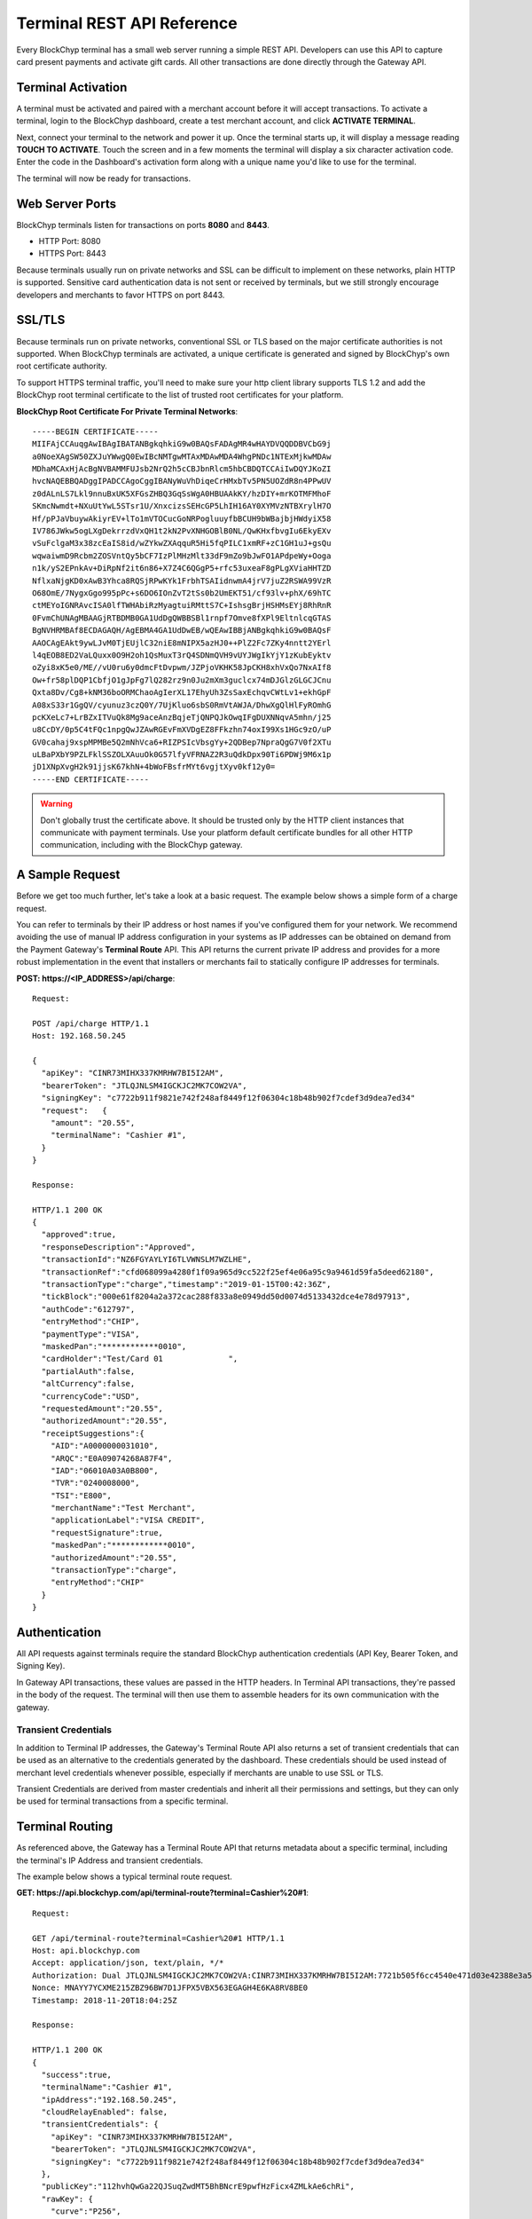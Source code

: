 .. _terminal-rest-api:

Terminal REST API Reference
===========================

Every BlockChyp terminal has a small web server running a simple REST API.
Developers can use this API to capture card present payments and activate gift
cards. All other transactions are done directly through the Gateway API.

Terminal Activation
-------------------

A terminal must be activated and paired with a merchant account before it will
accept transactions.  To activate a terminal, login to the BlockChyp dashboard,
create a test merchant account, and click **ACTIVATE TERMINAL**.

Next, connect your terminal to the network and power it up.  Once the terminal
starts up, it will display a message reading **TOUCH TO ACTIVATE**.  Touch the
screen and in a few moments the terminal will display a six character activation
code.  Enter the code in the Dashboard's activation form along with a unique
name you'd like to use for the terminal.

The terminal will now be ready for transactions.


Web Server Ports
----------------

BlockChyp terminals listen for transactions on ports **8080** and **8443**.

- HTTP Port: 8080
- HTTPS Port: 8443

Because terminals usually run on private networks and SSL can be difficult to
implement on these networks, plain HTTP is supported.  Sensitive card authentication
data is not sent or received by terminals, but we still strongly encourage
developers and merchants to favor HTTPS on port 8443.


SSL/TLS
-------

Because terminals run on private networks, conventional SSL or TLS based on
the major certificate authorities is not supported.  When BlockChyp terminals are
activated, a unique certificate is generated and signed by BlockChyp's own
root certificate authority.

To support HTTPS terminal traffic, you'll need to make sure your http client
library supports TLS 1.2 and add the BlockChyp root terminal certificate to
the list of trusted root certificates for your platform.

**BlockChyp Root Certificate For Private Terminal Networks**::

  -----BEGIN CERTIFICATE-----
  MIIFAjCCAuqgAwIBAgIBATANBgkqhkiG9w0BAQsFADAgMR4wHAYDVQQDDBVCbG9j
  a0NoeXAgSW50ZXJuYWwgQ0EwIBcNMTgwMTAxMDAwMDA4WhgPNDc1NTExMjkwMDAw
  MDhaMCAxHjAcBgNVBAMMFUJsb2NrQ2h5cCBJbnRlcm5hbCBDQTCCAiIwDQYJKoZI
  hvcNAQEBBQADggIPADCCAgoCggIBANyWuVhDiqeCrHMxbTv5PN5UOZdR8n4PPwUV
  z0dALnLS7Lkl9nnuBxUK5XFGsZHBQ3GqSsWgA0HBUAAkKY/hzDIY+mrKOTMFMhoF
  SKmcNwmdt+NXuUtYwL5STsr1U/XnxcizsSEHcGP5LhIH16AY0XYMVzNTBXrylH7O
  Hf/pPJaVbuywAkiyrEV+lTo1mVTOCucGoNRPogluuyfbBCUH9bWBajbjHWdyiX58
  IV786JWkw5ogLXgDekrrzdVxQH1t2kN2PvXNHGOBlB0NL/QwKHxfbvgIu6EkyEXv
  vSuFclgaM3x38zcEaIS8id/wZYkwZXAqquR5Hi5fqPILC1xmRF+zC1GH1uJ+gsQu
  wqwaiwmD9Rcbm2ZOSVntQy5bCF7IzPlMHzMlt33dF9mZo9bJwFO1APdpeWy+Ooga
  n1k/yS2EPnkAv+DiRpNf2it6n86+X7Z4C6QGgP5+rfc53uxeaF8gPLgXViaHHTZD
  NflxaNjgKD0xAwB3Yhca8RQSjRPwKYk1FrbhTSAIidnwmA4jrV7juZ2RSWA99VzR
  O68OmE/7NygxGgo995pPc+s6DO6IOnZvT2tSs0b2UmEKT51/cf93lv+phX/69hTC
  ctMEYoIGNRAvcISA0lfTWHAbiRzMyagtuiRMttS7C+IshsgBrjHSHMsEYj8RhRnR
  0FvmChUNAgMBAAGjRTBDMB0GA1UdDgQWBBSBl1rnpf7Omve8fXPl9EltnlcqGTAS
  BgNVHRMBAf8ECDAGAQH/AgEBMA4GA1UdDwEB/wQEAwIBBjANBgkqhkiG9w0BAQsF
  AAOCAgEAkt9ywLJvM0TjEUjlC32niE8mNIPX5azHJ0++PlZ2Fc7ZKy4nntt2YErl
  l4qEOB8ED2VaLQuxx0O9H2oh1QsMuxT3rQ4SDNmQVH9vUYJWgIkYjY1zKubEyktv
  oZyi8xK5e0/ME//vU0ru6y0dmcFtDvpwm/JZPjoVKHK58JpCKH8xhVxQo7NxAIf8
  Ow+fr58plDQP1CbfjO1gJpFg7lQ282rz9n0Ju2mXm3guclcx74mDJGlzGLGCJCnu
  Qxta8Dv/Cg8+kNM36boORMChaoAgIerXL17EhyUh3ZsSaxEchqvCWtLv1+ekhGpF
  A08xS33r1GgQV/cyunuz3czQ0Y/7UjKluo6sbS0RmVtAWJA/DhwXgQlHlFyROmhG
  pcKXeLc7+LrBZxITVuQk8Mg9aceAnzBqjeTjQNPQJkOwqIFgDUXNNqvA5mhn/j25
  u8CcDY/0p5C4tFQc1npgQwJZAwRGEvFmXVDgEZ8FFkzhn74oxI99Xs1HGc9zO/uP
  GV0cahaj9xspMPMBe5Q2mNhVca6+RIZPSIcVbsgYy+2QDBep7NpraQgG7V0f2XTu
  uLBaPXbY9PZLFklSSZOLXAuuOk0G57lfyVFRNAZ2R3uQdkDpx90Ti6PDWj9M6x1p
  jD1XNpXvgH2k91jjsK67khN+4bWoFBsfrMYt6vgjtXyv0kf12y0=
  -----END CERTIFICATE-----

.. warning::  Don't globally trust the certificate above.  It should be trusted only by the HTTP client instances that communicate with payment terminals.  Use your platform default certificate bundles for all other HTTP communication, including with the BlockChyp gateway.

A Sample Request
----------------

Before we get too much further, let's take a look at a basic request.  The
example below shows a simple form of a charge request.

You can refer to terminals by their IP address or host names if you've configured
them for your network.  We recommend avoiding the use of manual IP address
configuration in your systems as IP addresses can be obtained on demand from the
Payment Gateway's **Terminal Route** API.  This API returns the current private
IP address and provides for a more robust implementation in the event that
installers or merchants fail to statically configure IP addresses for terminals.

**POST: https://<IP_ADDRESS>/api/charge**::

  Request:

  POST /api/charge HTTP/1.1
  Host: 192.168.50.245

  {
    "apiKey": "CINR73MIHX337KMRHW7BI5I2AM",
    "bearerToken": "JTLQJNLSM4IGCKJC2MK7COW2VA",
    "signingKey": "c7722b911f9821e742f248af8449f12f06304c18b48b902f7cdef3d9dea7ed34"
    "request":   {
      "amount": "20.55",
      "terminalName": "Cashier #1",
    }
  }

  Response:

  HTTP/1.1 200 OK
  {
    "approved":true,
    "responseDescription":"Approved",
    "transactionId":"NZ6FGYAYLYI6TLVWNSLM7WZLHE",
    "transactionRef":"cfd068099a4280f1f09a965d9cc522f25ef4e06a95c9a9461d59fa5deed62180",
    "transactionType":"charge","timestamp":"2019-01-15T00:42:36Z",
    "tickBlock":"000e61f8204a2a372cac288f833a8e0949dd50d0074d5133432dce4e78d97913",
    "authCode":"612797",
    "entryMethod":"CHIP",
    "paymentType":"VISA",
    "maskedPan":"************0010",
    "cardHolder":"Test/Card 01              ",
    "partialAuth":false,
    "altCurrency":false,
    "currencyCode":"USD",
    "requestedAmount":"20.55",
    "authorizedAmount":"20.55",
    "receiptSuggestions":{
      "AID":"A0000000031010",
      "ARQC":"E0A09074268A87F4",
      "IAD":"06010A03A0B800",
      "TVR":"0240008000",
      "TSI":"E800",
      "merchantName":"Test Merchant",
      "applicationLabel":"VISA CREDIT",
      "requestSignature":true,
      "maskedPan":"************0010",
      "authorizedAmount":"20.55",
      "transactionType":"charge",
      "entryMethod":"CHIP"
    }
  }


Authentication
--------------

All API requests against terminals require the standard BlockChyp authentication
credentials (API Key, Bearer Token, and Signing Key).

In Gateway API transactions, these values are passed in the HTTP headers.  In
Terminal API transactions, they're passed in the body of the request.  The
terminal will then use them to assemble headers for its own communication with
the gateway.

Transient Credentials
*********************

In addition to Terminal IP addresses, the Gateway's Terminal Route API
also returns a set of transient credentials that can be used as an alternative to
the credentials generated by the dashboard.  These credentials should be used instead
of merchant level credentials whenever possible, especially if merchants are
unable to use SSL or TLS.

Transient Credentials are derived from master credentials and inherit all their
permissions and settings, but they can only be used for terminal transactions from
a specific terminal.

Terminal Routing
----------------

As referenced above, the Gateway has a Terminal Route API that returns metadata
about a specific terminal, including the terminal's IP Address and transient
credentials.

The example below shows a typical terminal route request.

**GET: https://api.blockchyp.com/api/terminal-route?terminal=Cashier%20#1**::

  Request:

  GET /api/terminal-route?terminal=Cashier%20#1 HTTP/1.1
  Host: api.blockchyp.com
  Accept: application/json, text/plain, */*
  Authorization: Dual JTLQJNLSM4IGCKJC2MK7COW2VA:CINR73MIHX337KMRHW7BI5I2AM:7721b505f6cc4540e471d03e42388e3a5a1567b29dedf589ef881995e9ca74cc
  Nonce: MNAYY7YCXME215ZBZ96BW7D1JFPX5VBX563EGAGH4E6KA8RV8BE0
  Timestamp: 2018-11-20T18:04:25Z

  Response:

  HTTP/1.1 200 OK
  {
    "success":true,
    "terminalName":"Cashier #1",
    "ipAddress":"192.168.50.245",
    "cloudRelayEnabled": false,
    "transientCredentials": {
      "apiKey": "CINR73MIHX337KMRHW7BI5I2AM",
      "bearerToken": "JTLQJNLSM4IGCKJC2MK7COW2VA",
      "signingKey": "c7722b911f9821e742f248af8449f12f06304c18b48b902f7cdef3d9dea7ed34"
    },
    "publicKey":"112hvhQwGa22QJSuqZwdMT5BhBNcrE9pwfHzFicx4ZMLkAe6chRi",
    "rawKey": {
      "curve":"P256",
      "x":"e09f8673361cc828cda624221d5f2b517c4c4285d959e502511b531f324ece0a",
      "y":"cced17b1d95dcbcc5bf2b2f06ba4bdb4b482bd0e081ac54fb49b6db2ab40a5b4"
    }
  }

This API call returns the IP address of the terminal, transient credentials we
recommend be used for API calls to the terminal, and the terminal's public key
information for use in verifying response signatures.

Consult the Gateway API Reference for more information about terminal routes.

Connectivity Test (/api/test)
-----------------------------

:HTTP Method: POST
:Path:  /api/test

This API performs a simple connectivity test with the terminal.  A successful
result also indicates that the credentials are suitable for performing a live
transaction.

Sample Request and Response::

  Request:

  GET /api/test HTTP/1.1
  Host: 192.168.50.245

  {
    "apiKey":"O3NLLDRAM3TIUYZDRUHVASCPZM",
    "bearerToken":"5X7PWK6RC2NSJUSH752RRPJWVU",
    "signingKey":"1b9a1c0f908de276f684ff678e4d15e471bb86be63bf398860ea770a66c345ab"
  }

  Response:

  HTTP/1.1 200 OK
  {
    "success":true,
    "errorMessage":""
  }

Charge (/api/charge)
--------------------

:HTTP Method: POST
:Path:  /api/charge

Executes a direct auth and capture.  The terminal prompts for a payment method,
the user presents a method of payment and the API returns the authorization status
and details about the payment method.

.. note::  Sensitive information like track data or account numbers are never returned by any BlockChyp API.


Sample Request and Response::

  Request:

  GET /api/charge HTTP/1.1
  Host: 192.168.50.245

  {
    "apiKey":"3KLZKRWVOSL2I5ZTKR7ANM23VA",
    "bearerToken":"LAAQPFNCQKDY5UGWDWTSUFFYWA",
    "signingKey":"092019fcff1fef3f93fa25aa2680b760748fa97f7ae0721807d91b55dc52aadf",
    "request": {

      // application defined transaction identifier, up to 64 characters in length
      // optional, but recommended since time out reversals won't work without it
      "transactionRef": "b944f032e997d944cdabb03cf1aa260ba3cde3d3b572b138eceb27bb41e54332",

      // flags this as a test transaction - no real money will change hands
      "test": false,

      // name of the terminal - optional
      "terminalName":"Desk Terminal",

      // puts the terminal directly in keyed entry mode
      // typically used for handling phone transactions (MOTO)
      "manual": false,

      // if you want the signature image returned with the response, specify
      // the image format you want here
      "sigFormat": "png|jpg|gif",

      // optional max width images should be scaled to
      "sigWidth": 600,

      // ISO three character currency code, optional, defaults to USD
      "currencyCode": "USD",

      // total amount to authorize
      "amount":"12.67",

      // optional tip amount, if known
      "tipAmount":"0.00",

      // optional tax amount, if known
      "taxAmount":"0.00",

      // if true, the user will be prompted to add a tip before presenting
      // their payment card
      "promptForTip":false,

      // if true, the payment method will be tokenized for use in future
      // transactions
      "enroll": false,

      // an optional description for the transaction
      // for credit card transactions, this will appear on the statement
      "description": "Comic Books"
    }
  }

  Response:

  HTTP/1.1 200 OK
  {
    // whether or not the transaction went through
    "approved":true,

    // narrative description of the response
    "responseDescription":"Approved",

    // authorization code
    "authCode":"612797",

    // BlockChyp assigned transaction id
    "transactionId":"NZ6FGYAYLYI6TLVWNSLM7WZLHE",

    // transaction type, echoed back
    "transactionType":"charge",

    // timestamp of the transaction in UTC
    "timestamp":"2019-01-15T00:42:36Z",

    // hash of the latest tick block on the BlockChyp clockchain
    // this is essentially blockchain time
    "tickBlock":"000e61f8204a2a372cac288f833a8e0949dd50d0074d5133432dce4e78d97913",

    // for conventional credit card transactions, the BlockChyp assigned batch id
    "batchId": "UEOHSRX2MYI6RA2WSSDM7WZLHE",

    // could be CHIP, SWIPE, APPLEPAY, etc
    "entryMethod":"CHIP",

    // could be VISA, MC, DISC, AMEX, or GIFT
    "paymentType":"VISA",

    // masked account number with just the last four digits visible
    "maskedPan":"************0010",

    // cardholder name
    "cardHolder":"Test/Card 01              ",

    // indicates whether or not the authorized amount was less than the requested amount
    "partialAuth":false,

    // original test flag setting, echoed back
    "test": false,

    // currency for the authorization
    "currencyCode":"USD",

    // the final requested amount
    // this could be more than the original request's amount if you prompted
    // the user for a tip.
    "requestedAmount":"20.55",

    // amount authorized by the payment network
    "authorizedAmount":"20.55",

    // tip amount, could be different if you prompted the user for a tip
    "tipAmount":"0.00",

    // tax amount from the original request echoed back
    "taxAmount":"0.00",

    // reusable payment token, if requested by setting the enroll flag to "true"
    "token": "",

    // public key for BlockChyp gift cards
    "publicKey": "",

    // sig file returned in hex if requested
    "sigFile":"89504e470d0a1a0a0000000d49484452000...",

    // data that developers should consider putting on their credit card receipts
    "receiptSuggestions":{

      // EMV Application Identifier - required on all EMV receipts
      "AID":"A0000000031010",

      "ARQC":"E0A09074268A87F4",
      "IAD":"06010A03A0B800",
      "TVR":"0240008000",
      "TSI":"E800",
      "merchantName":"Test Merchant",
      "applicationLabel":"VISA CREDIT",
      "requestSignature":true,
      "maskedPan":"************0010",
      "authorizedAmount":"20.55",
      "transactionType":"charge",
      "entryMethod":"CHIP"
    }
  }


Preauth (/api/preauth)
----------------------

:HTTP Method: POST
:Path:  /api/preauth

Executes a preauthorization.  The terminal prompts for a payment method,
the user presents a method of payment and the API returns the authorization status
and details about the payment method.

.. note::  Must be captured later with a gateway **capture** transaction.

.. note::  Sensitive information like track data or account numbers are never returned by any BlockChyp API.


Sample Request and Response::

  Request:

  GET /api/preauth HTTP/1.1
  Host: 192.168.50.245

  {
    "apiKey":"3KLZKRWVOSL2I5ZTKR7ANM23VA",
    "bearerToken":"LAAQPFNCQKDY5UGWDWTSUFFYWA",
    "signingKey":"092019fcff1fef3f93fa25aa2680b760748fa97f7ae0721807d91b55dc52aadf",
    "request": {

      // application defined transaction identifier, up to 64 characters in length
      // optional, but recommended since time out reversals won't work without it
      "transactionRef": "b944f032e997d944cdabb03cf1aa260ba3cde3d3b572b138eceb27bb41e54332",

      // flags this as a test transaction - no real money will change hands
      "test": false,

      // name of the terminal - optional
      "terminalName":"Desk Terminal",

      // puts the terminal directly in keyed entry mode
      // typically used for handling phone transactions (MOTO)
      "manual": false,

      // if you want the signature image returned with the response, specify
      // the image format you want here
      "sigFormat": "png|jpg|gif",

      // optional max width images should be scaled to
      "sigWidth": 600,

      // ISO three character currency code, optional, defaults to USD
      "currencyCode": "USD",

      // total amount to authorize
      "amount":"12.67",

      // optional tip amount, if known
      "tipAmount":"0.00",

      // optional tax amount, if known
      "taxAmount":"0.00",

      // if true, the user will be prompted to add a tip before presenting
      // their payment card
      "promptForTip":false,

      // if true, the payment method will be tokenized for use in future
      // transactions
      "enroll": false,

      // an optional description for the transaction
      // for credit card transactions, this will appear on the statement
      "description": "Comic Books"
    }
  }

  Response:

  HTTP/1.1 200 OK
  {

  // whether or not the transaction went through
  "approved":true,

  // narrative description of the response
  "responseDescription":"Approved",

  // authorization code
  "authCode":"612797",

  // BlockChyp assigned transaction id
  "transactionId":"NZ6FGYAYLYI6TLVWNSLM7WZLHE",

  // transaction type, echoed back
  "transactionType":"preauth",

  // timestamp of the transaction in UTC
  "timestamp":"2019-01-15T00:42:36Z",

  // hash of the latest tick block on the BlockChyp clockchain
  // this is essentially blockchain time
  "tickBlock":"000e61f8204a2a372cac288f833a8e0949dd50d0074d5133432dce4e78d97913",

  // for conventional credit card transactions, the BlockChyp assigned batch id
  "batchId": "UEOHSRX2MYI6RA2WSSDM7WZLHE",

  // could be CHIP, SWIPE, APPLEPAY, etc
  "entryMethod":"CHIP",

  // could be VISA, MC, DISC, AMEX, or GIFT
  "paymentType":"VISA",

  // masked account number with just the last four digits visible
  "maskedPan":"************0010",

  // cardholder name
  "cardHolder":"Test/Card 01              ",

  // indicates whether or not the authorized amount was less than the requested amount
  "partialAuth":false,

  // original test flag setting, echoed back
  "test": false,

  // currency for the authorization
  "currencyCode":"USD",

  // the final requested amount
  // this could be more than the original request's amount if you prompted
  // the user for a tip.
  "requestedAmount":"20.55",

  // amount authorized by the payment network
  "authorizedAmount":"20.55",

  // tip amount, could be different if you prompted the user for a tip
  "tipAmount":"0.00",

  // tax amount from the original request echoed back
  "taxAmount":"0.00",

  // reusable payment token, if requested by setting the enroll flag to "true"
  "token": "",

  // public key for BlockChyp gift cards
  "publicKey": "",

  // sig file returned in hex if requested
  "sigFile":"89504e470d0a1a0a0000000d49484452000...",

  // data that developers should consider putting on their credit card receipts
  "receiptSuggestions":{

    // EMV Application Identifier - required on all EMV receipts
    "AID":"A0000000031010",

    "ARQC":"E0A09074268A87F4",
    "IAD":"06010A03A0B800",
    "TVR":"0240008000",
    "TSI":"E800",
    "merchantName":"Test Merchant",
    "applicationLabel":"VISA CREDIT",
    "requestSignature":true,
    "maskedPan":"************0010",
    "authorizedAmount":"20.55",
    "transactionType":"charge",
    "entryMethod":"CHIP"
  }
  }


Refund (/api/refund)
----------------------

:HTTP Method: POST
:Path:  /api/refund

Executes a refund without a prior transaction context.  We call this a "free range"
refund.

The terminal prompts for a payment method,
the user presents a method of payment and the API returns the authorization status
and details about the payment method.

.. note::  We strongly recommend deprecating transactions of this type.  Refunds with a transaction context are much more fraud resistant.

.. note::  Sensitive information like track data or account numbers are never returned by any BlockChyp API.

Sample Request and Response::

  Request:

  GET /api/refund HTTP/1.1
  Host: 192.168.50.245

  {
    "apiKey":"3KLZKRWVOSL2I5ZTKR7ANM23VA",
    "bearerToken":"LAAQPFNCQKDY5UGWDWTSUFFYWA",
    "signingKey":"092019fcff1fef3f93fa25aa2680b760748fa97f7ae0721807d91b55dc52aadf",
    "request": {

      // application defined transaction identifier, up to 64 characters in length
      // optional, but recommended since time out reversals won't work without it
      "transactionRef": "b944f032e997d944cdabb03cf1aa260ba3cde3d3b572b138eceb27bb41e54332",

      // flags this as a test transaction - no real money will change hands
      "test": false,

      // name of the terminal - optional
      "terminalName":"Desk Terminal",

      // puts the terminal directly in keyed entry mode
      // typically used for handling phone transactions (MOTO)
      "manual": false,

      // if you want the signature image returned with the response, specify
      // the image format you want here
      "sigFormat": "png|jpg|gif",

      // optional max width images should be scaled to
      "sigWidth": 600,

      // ISO three character currency code, optional, defaults to USD
      "currencyCode": "USD",

      // total amount to refund
      "amount":"12.67",

      // an optional description for the transaction
      // for credit card transactions, this will appear on the statement
      "description": "Comic Books"
    }
  }

  Response:

  HTTP/1.1 200 OK
  {

  // whether or not the transaction went through
  "approved":true,

  // narrative description of the response
  "responseDescription":"Approved",

  // authorization code
  "authCode":"612797",

  // BlockChyp assigned transaction id
  "transactionId":"NZ6FGYAYLYI6TLVWNSLM7WZLHE",

  // transaction type, echoed back
  "transactionType":"refund",

  // timestamp of the transaction in UTC
  "timestamp":"2019-01-15T00:42:36Z",

  // hash of the latest tick block on the BlockChyp clockchain
  // this is essentially blockchain time
  "tickBlock":"000e61f8204a2a372cac288f833a8e0949dd50d0074d5133432dce4e78d97913",

  // for conventional credit card transactions, the BlockChyp assigned batch id
  "batchId": "UEOHSRX2MYI6RA2WSSDM7WZLHE",

  // could be CHIP, SWIPE, APPLEPAY, etc
  "entryMethod":"CHIP",

  // could be VISA, MC, DISC, AMEX, or GIFT
  "paymentType":"VISA",

  // masked account number with just the last four digits visible
  "maskedPan":"************0010",

  // cardholder name
  "cardHolder":"Test/Card 01              ",

  // indicates whether or not the authorized amount was less than the requested amount
  "partialAuth":false,

  // original test flag setting, echoed back
  "test": false,

  // currency for the authorization
  "currencyCode":"USD",

  // the final requested amount
  // this could be more than the original request's amount if you prompted
  // the user for a tip.
  "requestedAmount":"20.55",

  // amount authorized by the payment network
  "authorizedAmount":"20.55",

  // public key for BlockChyp gift cards
  "publicKey": "",

  // sig file returned in hex if requested
  "sigFile":"89504e470d0a1a0a0000000d49484452000...",

  // data that developers should consider putting on their credit card receipts
  "receiptSuggestions":{
      // EMV Application Identifier - required on all EMV receipts
      "AID":"A0000000031010",

      "ARQC":"E0A09074268A87F4",
      "IAD":"06010A03A0B800",
      "TVR":"0240008000",
      "TSI":"E800",
      "merchantName":"Test Merchant",
      "applicationLabel":"VISA CREDIT",
      "requestSignature":true,
      "maskedPan":"************0010",
      "authorizedAmount":"20.55",
      "transactionType":"refund",
      "entryMethod":"CHIP"
    }
  }


Gift Activate (/api/gift-activate)
----------------------------------

:HTTP Method: POST
:Path:  /api/gift-activate

Activates or adds value to a BlockChyp gift card.  The terminal will prompt
the user to swipe a gift card and the amount specified will be added to it.

.. note::  This only works with official BlockChyp gift cards.  All developer kits include test gift cards and merchants can order custom gift cards with their own branding.

Sample Request and Response::

  Request:

  GET /api/gift-activate HTTP/1.1
  Host: 192.168.50.245

  {
    "apiKey":"3KLZKRWVOSL2I5ZTKR7ANM23VA",
    "bearerToken":"LAAQPFNCQKDY5UGWDWTSUFFYWA",
    "signingKey":"092019fcff1fef3f93fa25aa2680b760748fa97f7ae0721807d91b55dc52aadf",
    "request": {

      // optional transaction ref
      "transactionRef": "b944f032e997d944cdabb03cf1aa260ba3cde3d3b572b138eceb27bb41e54332",

      // flags this as a test transaction - transaction will go on the test blockchain
      "test": false,

      // name of the terminal - optional
      "terminalName":"Desk Terminal",

      // ISO three character currency code, optional, defaults to USD
      "currencyCode": "USD",

      // total amount to add to the gift card
      "amount":"25.00"

    }
  }

  Response:

  HTTP/1.1 200 OK
  {

    // whether or not the transaction went through
    "approved":true,

    // narrative description of the response
    "responseDescription": "Approved",

    // amount added to the gift card
    "amount": "25.00",

    // total balance on the card after the amount has been added
    // also displayed on the terminal after authorization
    "currentBalance": "25.00",

    // currency for the authorization
    "currencyCode":"USD",

    // original transaction reference, echoed back
    "transactionRef": "b944f032e997d944cdabb03cf1aa260ba3cde3d3b572b138eceb27bb41e54332",

    // original test flag setting, echoed back
    "test": false,

    // BlockChyp assigned transaction id.  Use this in any subsequent voids or capture requests.
    // Required to capture the transaction later.
    "transactionId":"UEOHSRX2MYI6RA2LNSLM7WZLHE",

    // transaction type, echoed back
    "transactionType":"gift-activate",

    // timestamp of the transaction is UTC
    "timestamp":"2018-12-07T21:25:37Z",

    // hash of the latest tick block on the BlockChyp clockchain
    // this is essentially blockchain time
    "tickBlock":"000a40ada947bd35886f19c8908cd84e521f713cc2637c0bf70b3b2ea63ffe7d",

    // public key for the gift card
    "publicKey": "342a40ada947bd35886f19c8908cd84e521f713cc2637c0bf70b3b2ea63ffe7d",

  }

Signature Capture
---------------------

BlockChyp defaults to capturing written signatures for EMV cards with signature
CVM's and most magnetic stripe transactions.

By default these images are uploaded to the gateway and stored for later
retrieval in the dashboard.  This should be fine for most cases, but if you want
signature images returned as part of the response, add
`sigWidth` and `sigFormat` values to the request. These options, when used, will return the image in the
response as hex in whatever file format is specified in the sigFormat parameter.

As of this writing, jpeg, gif, and png formats are supported.  You can also scale the
max width of the image with `sigWidth`.  This will scale the image to whatever max
width you provide, preserving the original aspect ratio.

We do recommend that unless developers have a specific reason why they need to archive
signatures, that they just ignore all this and leave it to the dashboard.

Time Out Reversals
------------------

The terminal communicates directly with the BlockChyp gateway to obtain authorization.
This is what keeps you out of PCI or EMV scope.  If a transaction times out or results
in an error, the terminal will automatically send a time out reversal - which you
or your merchants may see in the transaction logs.

If a request to the terminal times out, you can send a reversal yourself by using
the Gateway API's Reverse Endpoint.  Note that this requires the use of the **transactionRef**
field.

Consult the Payment Gateway REST API Reference for more detail.

Display Transaction Line Items (/api/txdisplay)
----------------------

:HTTP Method: POST
:Path:  /api/txdisplay

Displays a new transaction on a terminal, including item group
subtotals, item level discounts, subtotal, tax, and total.

Any existing transaction display will be cleared.

Sample Request and Response::

  Request:

  POST /api/txdisplay HTTP/1.1
  Host: terminal.local

  {
    "apiKey":"3KLZKRWVOSL2I5ZTKR7ANM23VA",
    "bearerToken":"LAAQPFNCQKDY5UGWDWTSUFFYWA",
    "signingKey":"092019fcff1fef3f93fa25aa2680b760748fa97f7ae0721807d91b55dc52aadf",
    "request": {
      // terminalName is used to identify the terminal which should
      // display the transaction.
      "terminalName": "Example Terminal",

      // transaction is the transaction to display.
      "transaction": {
        // subtotal is the entire transaction subtotal.
        "subtotal": "1.00",

        // tax is the entire transaction tax.
        "tax": "0.23",

        // total is the entire transaction total.
        "total": "1.23",

        // items contain a breakdown of items in the transaction.
        "items": [
          {
            // description is the name of the item as it will be
            // displayed.
            "description": "Electronic Widget",

            // price is the unit price of a single item.
            "price": "0.25",

            // quantity is the count of this item in the transaction.
            "quantity": 4,
          },
          {
            "description": "Free Electronic Widget Addon",
            "price": "0.10",
            "quantity": 1,

            // discounts are optional item-level discounts to display
            // along side the items.
            "discounts": [
              {
                // description is the name of the discount.
                "description": "Half Off",

                // amount is the amount of the discount.
                "amount": "-0.05"
              },

              // Multiple discounts can be displayed per-item.
              {
                "description": "Half Off",
                "amount": "-0.05"
              }
            ]
          }
        ]
      }
    }
  }

  Response:

  HTTP/1.1 200 OK
  {
    // success indicates whether or not the request completed.
    "success": true,

    // error describes what caused the request to fail, if it failed.
    "error": "",
  }

Add Items To Transaction Display (/api/txdisplay)
----------------------

:HTTP Method: PUT
:Path:  /api/txdisplay

Updates an existing transaction display on a terminal. If no transaction
is currenclty being displayed, it will initiate a new transaction
display.

If an item already exists in the transaction, the new item will be
combined with the old item, and the item group subtotal will be updated
accordingly.

Discounts will never combine, however discounts for an item which is
already in the transaction will be added to the item group.

Subtotal, tax, and total will be overwritten by each subsequent request.
POS systems should calculate these values and pass them in with each
request.

Sample Request and Response::

  Request:

  PUT /api/txdisplay HTTP/1.1
  Host: terminal.local

  {
    "apiKey":"3KLZKRWVOSL2I5ZTKR7ANM23VA",
    "bearerToken":"LAAQPFNCQKDY5UGWDWTSUFFYWA",
    "signingKey":"092019fcff1fef3f93fa25aa2680b760748fa97f7ae0721807d91b55dc52aadf",
    "request": {
      // terminalName is used to identify the terminal which should
      // display the transaction.
      "terminalName": "Example Terminal",

      // transaction is the transaction to display.
      "transaction": {
        // subtotal is the entire transaction subtotal. It is a
        // point-in-time value, not a commulative value.
        "subtotal": "12.00",

        // tax is the entire transaction tax. It is a point-in-time
        // value, not a cumulative value.
        "tax": "0.50",

        // total is the entire transaction total. It is a point-in-time
        // value, not a cumulative value.
        "total": "12.50",

        // items will be appended to the transaction.
        "items": [
          {
            // description is the name of the item as it will be
            // displayed. Since this description is the same as the item
            // added in the the POST example, it will be combined and
            // the new quantity will become 8.
            "description": "Electronic Widget",

            // price is the unit price of a single item.
            "price": "0.25",

            // quantity is the count of this item in the transaction.
            "quantity": 4,
          },

          // Since this is a new item, it will be added to the
          //transaction as a new line.
          {
            "description": "A New Item",
            "price": "10.00",
            "quantity": 1,
          }
        ]
      }
    }
  }

  Response:

  HTTP/1.1 200 OK
  {
    // success indicates whether or not the request completed.
    "success": true,

    // error describes what caused the request to fail, if it failed.
    "error": "",
  }

Reset Transaction Display (/api/txdisplay)
----------------------

:HTTP Method: DELETE
:Path:  /api/txdisplay

Clears any existing transaction display on a terminal, and returns the
terminal to the idle screen.

Sample Request and Response::

  Request:

  DELETE /api/txdisplay HTTP/1.1
  Host: terminal.local

  {
    "apiKey":"3KLZKRWVOSL2I5ZTKR7ANM23VA",
    "bearerToken":"LAAQPFNCQKDY5UGWDWTSUFFYWA",
    "signingKey":"092019fcff1fef3f93fa25aa2680b760748fa97f7ae0721807d91b55dc52aadf",
  }

  Response:

  HTTP/1.1 200 OK
  {
    // success indicates whether or not the request completed.
    "success": true,

    // error describes what caused the request to fail, if it failed.
    "error": "",
  }
